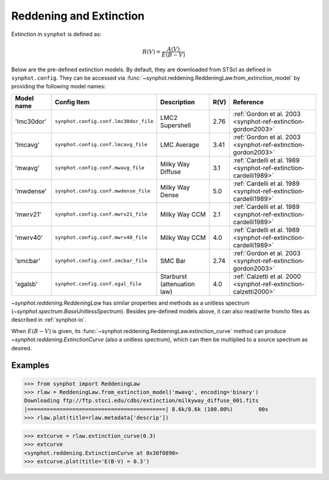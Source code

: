 .. doctest-skip-all

.. _synphot_reddening:

Reddening and Extinction
========================

Extinction in ``synphot`` is defined as:

.. math::

    R(V) = \frac{A(V)}{E(B-V)}

Below are the pre-defined extinction models. By default, they are downloaded
from STScI as defined in ``synphot.config``. They can be accessed via
:func:`~synphot.reddening.ReddeningLaw.from_extinction_model` by providing the
following model names:

========== ===================================== =========================== ==== =================================================================
Model name Config Item                           Description                 R(V) Reference
========== ===================================== =========================== ==== =================================================================
'lmc30dor' ``synphot.config.conf.lmc30dor_file`` LMC2 Supershell             2.76 :ref:`Gordon et al. 2003 <synphot-ref-extinction-gordon2003>`
'lmcavg'   ``synphot.config.conf.lmcavg_file``   LMC Average                 3.41 :ref:`Gordon et al. 2003 <synphot-ref-extinction-gordon2003>`
'mwavg'    ``synphot.config.conf.mwavg_file``    Milky Way Diffuse           3.1  :ref:`Cardelli et al. 1989 <synphot-ref-extinction-cardelli1989>`
'mwdense'  ``synphot.config.conf.mwdense_file``  Milky Way Dense             5.0  :ref:`Cardelli et al. 1989 <synphot-ref-extinction-cardelli1989>`
'mwrv21'   ``synphot.config.conf.mwrv21_file``   Milky Way CCM               2.1  :ref:`Cardelli et al. 1989 <synphot-ref-extinction-cardelli1989>`
'mwrv40'   ``synphot.config.conf.mwrv40_file``   Milky Way CCM               4.0  :ref:`Cardelli et al. 1989 <synphot-ref-extinction-cardelli1989>`
'smcbar'   ``synphot.config.conf.smcbar_file``   SMC Bar                     2.74 :ref:`Gordon et al. 2003 <synphot-ref-extinction-gordon2003>`
'xgalsb'   ``synphot.config.conf.xgal_file``     Starburst (attenuation law) 4.0  :ref:`Calzetti et al. 2000 <synphot-ref-extinction-calzetti2000>`
========== ===================================== =========================== ==== =================================================================

`~synphot.reddening.ReddeningLaw` has similar properties and methods as a
unitless spectrum (`~synphot.spectrum.BaseUnitlessSpectrum`). Besides
pre-defined models above, it can also read/write from/to files as described in
:ref:`synphot-io`.

When :math:`E(B-V)` is given, its
:func:`~synphot.reddening.ReddeningLaw.extinction_curve` method can produce
`~synphot.reddening.ExtinctionCurve` (also a unitless spectrum), which can then
be multiplied to a source spectrum as desired.


Examples
--------

>>> from synphot import ReddeningLaw
>>> rlaw = ReddeningLaw.from_extinction_model('mwavg', encoding='binary')
Downloading ftp://ftp.stsci.edu/cdbs/extinction/milkyway_diffuse_001.fits
|===========================================| 8.6k/8.6k (100.00%)        00s
>>> rlaw.plot(title=rlaw.metadata['descrip'])

.. image:: images/rlaw_mwavg.png
    :width: 600px
    :alt: Reddening law.

>>> extcurve = rlaw.extinction_curve(0.3)
>>> extcurve
<synphot.reddening.ExtinctionCurve at 0x38f0890>
>>> extcurve.plot(title='E(B-V) = 0.3')

.. image:: images/extcurve.png
    :width: 600px
    :alt: Extinction curve.
